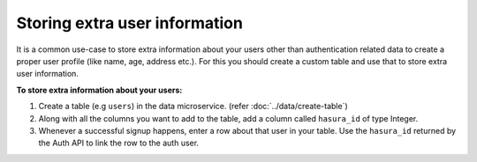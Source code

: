 .. .. meta::
   :description: Hasura auth users extra profile information
   :keywords: hasura, users, auth, profile, extra info


.. _user-extra-fields:

Storing extra user information
==============================

.. .. todo::
   * Show an example of a profile table with user_id and the permissions

It is a common use-case to store extra information about your users other than
authentication related data to create a proper user profile (like name, age, address etc.).  For this you
should create a custom table and use that to store extra user information.

**To store extra information about your users:**

1. Create a table (e.g ``users``) in the data microservice. (refer :doc:`../data/create-table`)
2. Along with all the columns you want to add to the table, add a column called
   ``hasura_id`` of type Integer.
3. Whenever a successful signup happens, enter a row about that user in your
   table. Use the ``hasura_id`` returned by the Auth API to link the row to the auth user.
